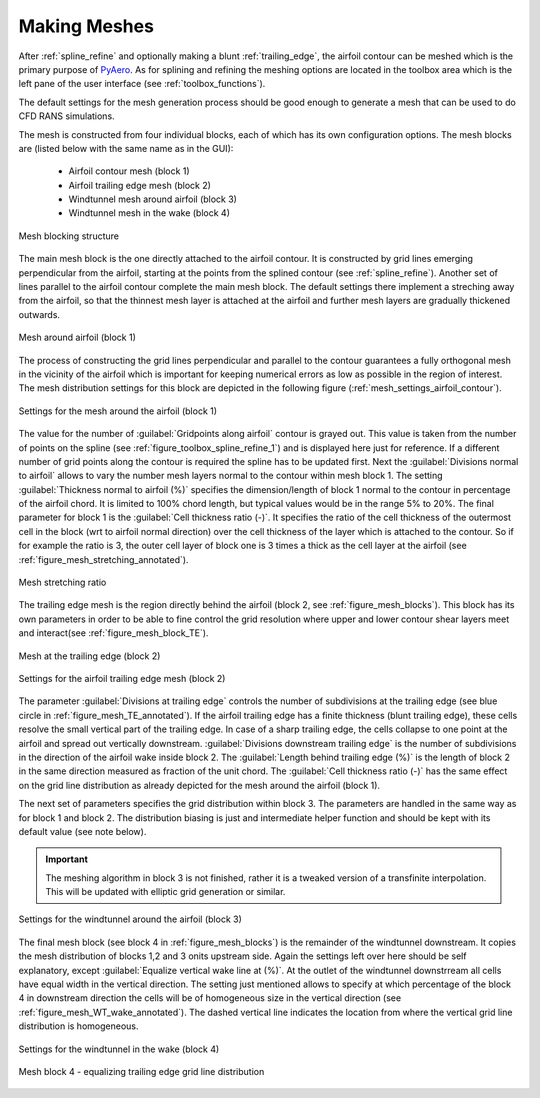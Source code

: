 .. make a label for this file
.. _meshing:

Making Meshes
=============

After :ref:`spline_refine` and optionally making a blunt :ref:`trailing_edge`, the airfoil contour can be meshed which is the primary purpose of `PyAero <index.html>`_. As for splining and refining the meshing options are located in the toolbox area which is the left pane of the user interface (see :ref:`toolbox_functions`).

The default settings for the mesh generation process should be good enough to generate a mesh that can be used to do CFD RANS simulations.

The mesh is constructed from four individual blocks, each of which has its own configuration options.
The mesh blocks are (listed below with the same name as in the GUI):
  - Airfoil contour mesh (block 1)
  - Airfoil trailing edge mesh (block 2)
  - Windtunnel mesh around airfoil (block 3)
  - Windtunnel mesh in the wake (block 4)

.. _figure_mesh_blocks:
.. figure::  images/mesh_blocks.png
   :align:   center
   :target:  _images/mesh_blocks.png
   :name: MeshBlocks

   Mesh blocking structure

The main mesh block is the one directly attached to the airfoil contour. It is constructed by grid lines emerging perpendicular from the airfoil, starting at the points from the splined contour (see :ref:`spline_refine`). Another set of lines parallel to the airfoil contour complete the main mesh block. The default settings there implement a streching away from the airfoil, so that the thinnest mesh layer is attached at the airfoil and further mesh layers are gradually thickened outwards.

.. _figure_mesh_block_1:
.. figure::  images/mesh_block1bb.gif
   :align:   center
   :target:  _images/mesh_block1bb.gif
   :name: MeshBlock1

   Mesh around airfoil (block 1)

The process of constructing the grid lines perpendicular and parallel to the contour guarantees a fully orthogonal mesh in the vicinity of the airfoil which is important for keeping numerical errors as low as possible in the region of interest. The mesh distribution settings for this block are depicted in the following figure (:ref:`mesh_settings_airfoil_contour`).

.. _mesh_settings_airfoil_contour:
.. figure::  images/mesh_settings_airfoil_contour.png
   :align:   center
   :target:  _images/mesh_settings_airfoil_contour.png
   :name: SettingsAirfoilContour

   Settings for the mesh around the airfoil (block 1)

The value for the number of :guilabel:`Gridpoints along airfoil` contour is grayed out. This value is taken from the number of points on the spline (see :ref:`figure_toolbox_spline_refine_1`) and is displayed here just for reference. If a different number of grid points along the contour is required the spline has to be updated first. Next the :guilabel:`Divisions normal to airfoil` allows to vary the number mesh layers normal to the contour within mesh block 1. The setting :guilabel:`Thickness normal to airfoil (%)` specifies the dimension/length of block 1 normal to the contour in percentage of the airfoil chord. It is limited to 100% chord length, but typical values would be in the range 5% to 20%. The final parameter for block 1 is the :guilabel:`Cell thickness ratio (-)`. It specifies the ratio of the cell thickness of the outermost cell in the block (wrt to airfoil normal direction) over the cell thickness of the layer which is attached to the contour. So if for example the ratio is 3, the outer cell layer of block one is 3 times a thick as the cell layer at the airfoil (see :ref:`figure_mesh_stretching_annotated`).

.. _figure_mesh_stretching_annotated:
.. figure::  images/mesh_stretching_annotated.png
   :align:   center
   :target:  _images/mesh_stretching_annotated.png
   :name: mesh_stretching_annotated

   Mesh stretching ratio

The trailing edge mesh is the region directly behind the airfoil (block 2, see :ref:`figure_mesh_blocks`). This block has its own parameters in order to be able to fine control the grid resolution where upper and lower contour shear layers meet and interact(see :ref:`figure_mesh_block_TE`).

.. _figure_mesh_TE_annotated:
.. figure::  images/mesh_TE_annotated.gif
   :align:   center
   :target:  _images/mesh_TE_annotated.gif
   :name: mesh_TE_annotated

   Mesh at the trailing edge (block 2)

.. _mesh_settings_TE:
.. figure::  images/mesh_settings_TE.png
   :align:   center
   :target:  _images/mesh_settings_TE.png
   :name: SettingsTrailingEdge

   Settings for the airfoil trailing edge mesh (block 2)

The parameter :guilabel:`Divisions at trailing edge` controls the number of subdivisions at the trailing edge (see blue circle in :ref:`figure_mesh_TE_annotated`). If the airfoil trailing edge has a finite thickness (blunt trailing edge), these cells resolve the small vertical part of the trailing edge. In case of a sharp trailing edge, the cells collapse to one point at the airfoil and spread out vertically downstream. :guilabel:`Divisions downstream trailing edge` is the number of subdivisions in the direction of the airfoil wake inside block 2.  The :guilabel:`Length behind trailing edge (%)` is the length of block 2 in the same direction measured as fraction of the unit chord. The :guilabel:`Cell thickness ratio (-)` has the same effect on the grid line distribution as already depicted for the mesh around the airfoil (block 1).

The next set of parameters specifies the grid distribution within block 3. The parameters are handled in the same way as for block 1 and block 2. The distribution biasing is just and intermediate helper function and should be kept with its default value (see note below).

.. important::
   The meshing algorithm in block 3 is not finished, rather it is a tweaked version of a transfinite interpolation. This will be updated with elliptic grid generation or similar.

.. _mesh_settings_WT_airfoil:
.. figure::  images/mesh_settings_WT_airfoil.png
   :align:   center
   :target:  _images/mesh_settings_WT_airfoil.png
   :name: SettingsWtAirfoil

   Settings for the windtunnel around the airfoil (block 3)

The final mesh block (see block 4 in :ref:`figure_mesh_blocks`) is the remainder of the windtunnel downstream. It copies the mesh distribution of blocks 1,2 and 3 onits upstream side. Again the settings left over here should be self explanatory, except :guilabel:`Equalize vertical wake line at (%)`. At the outlet of the windtunnel downstrream all cells have equal width in the vertical direction. The setting just mentioned allows to specify at which percentage of the block 4 in downstream direction the cells will be of homogeneous size in the vertical direction (see :ref:`figure_mesh_WT_wake_annotated`). The dashed vertical line indicates the location from where the vertical grid line distribution is homogeneous.

.. _mesh_settings_WT_wake:
.. figure::  images/mesh_settings_WT_wake.png
   :align:   center
   :target:  _images/mesh_settings_WT_wake.png
   :name: SettingsWtWake

   Settings for the windtunnel in the wake (block 4)

.. _figure_mesh_WT_wake_annotated:
.. figure::  images/mesh_WT_wake_annotated.gif
   :align:   center
   :target:  _images/mesh_WT_wake_annotated.gif
   :name: mesh_WT_wake_annotated

   Mesh block 4 - equalizing trailing edge grid line distribution
